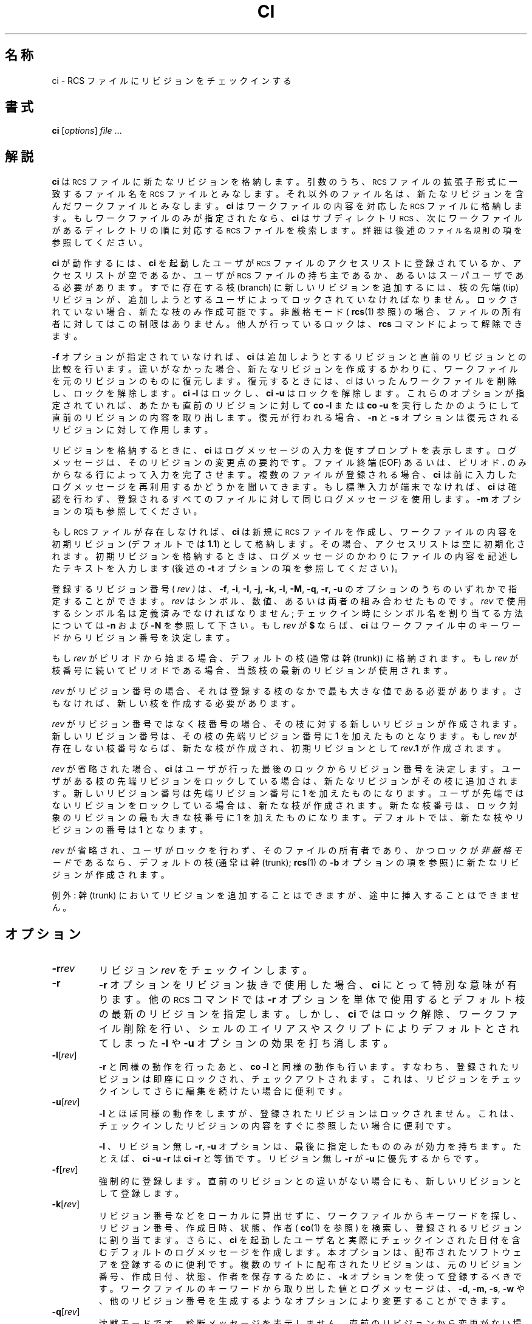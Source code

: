 .\" $FreeBSD: doc/ja_JP.eucJP/man/man1/ci.1,v 1.11 2001/07/29 05:14:49 horikawa Exp $
.de Id
.ds Rv \\$3
.ds Dt \\$4
..
.Id %FreeBSD: src/gnu/usr.bin/rcs/ci/ci.1,v 1.6 1999/08/27 23:36:38 peter Exp %
.ds i \&\s-1ISO\s0
.ds r \&\s-1RCS\s0
.ds u \&\s-1UTC\s0
.if n .ds - \%--
.if t .ds - \(em
.TH CI 1 \*(Dt GNU
.SH 名称
ci \- RCS ファイルにリビジョンをチェックインする
.SH 書式
.B ci
.RI [ options ] " file " .\|.\|.
.SH 解説
.B ci
は \*r ファイルに新たなリビジョンを格納します。
引数のうち、\*r ファイルの拡張子形式に一致する
ファイル名を \*r ファイルとみなします。
それ以外のファイル名は、新たなリビジョンを含んだワークファイルとみなします。
.B ci
はワークファイルの内容を対応した \*r ファイルに格納します。
もしワークファイルのみが指定されたなら、
.B ci
はサブディレクトリ \*r、次にワークファイルがあるディレクトリの順に
対応する \*r ファイルを検索します。
詳細は後述の
.SM "ファイル名規則"
の項を参照してください。
.PP
.B ci
が動作するには、
.B ci
を起動したユーザが
\*r ファイルのアクセスリスト
に登録されているか、アクセスリストが空であるか、
ユーザが \*r ファイルの持ち主であるか、
あるいはスーパユーザである必要があります。
すでに存在する枝 (branch) に新しいリビジョンを追加するには、
枝の先端 (tip) リビジョンが、
追加しようとするユーザによってロックされていなければなりません。
ロックされていない場合、新たな枝のみ作成可能です。
非厳格モード (
.BR rcs (1)
参照) の場合、
ファイルの所有者に対してはこの制限はありません。
他人が行っているロックは、
.B rcs
コマンドによって解除できます。
.PP
.B \-f
オプションが指定されていなければ、
.B ci
は追加しようとするリビジョンと直前のリビジョンとの比較を行います。
違いがなかった場合、新たなリビジョンを作成するかわりに、
ワークファイルを元のリビジョンのものに復元します。
復元するときには、ci はいったんワークファイルを削除し、
ロックを解除します。
.B "ci\ \-l"
はロックし、
.B "ci\ \-u"
はロックを解除します。
これらのオプションが指定されていれば、あたかも直前のリビジョンに対して
.B "co\ \-l"
または
.B "co\ \-u"
を実行したかのようにして直前のリビジョンの内容を取り出します。
復元が行われる場合、
.B \-n
と
.B \-s
オプションは復元されるリビジョンに対して作用します。
.PP
リビジョンを格納するときに、
.B ci
はログメッセージの入力を促すプロンプトを表示します。
ログメッセージは、そのリビジョンの変更点の要約です。
ファイル終端 (EOF) あるいは、
ピリオド
.B \&.
のみからなる行によって入力を完了させます。
複数のファイルが登録される場合、
.B ci
は前に入力したログメッセージを
再利用するかどうかを聞いてきます。
もし標準入力が端末でなければ、
.B ci
は確認を行わず、
登録されるすべてのファイルに対して同じログメッセージを使用します。
.B \-m
オプションの項も参照してください。
.PP
もし \*r ファイルが存在しなければ、
.B ci
は新規に \*r ファイルを作成し、
ワークファイルの内容を初期リビジョン (デフォルトでは
.BR 1.1 )
として格納します。
その場合、アクセスリストは空に初期化されます。
初期リビジョンを格納するときは、
ログメッセージのかわりに
ファイルの内容を記述したテキストを入力します (後述の
.B \-t
オプションの項を参照してください)。
.PP
登録するリビジョン番号 (
.I rev )
は、
.BR \-f ,
.BR \-i ,
.BR \-I ,
.BR \-j ,
.BR \-k ,
.BR \-l ,
.BR \-M ,
.BR \-q ,
.BR \-r ,
.B \-u
のオプションのうちのいずれかで指定することができます。
.I rev
はシンボル、数値、あるいは両者の組み合わせたものです。
.I rev
で使用するシンボル名は定義済みでなければなりません;
チェックイン時にシンボル名を割り当てる方法については
.B \-n
および
.B \-N
を参照して下さい。
もし
.I rev
が
.B $
ならば、
.B ci
はワークファイル中のキーワードからリビジョン番号を決定します。
.PP
もし
.I rev
がピリオドから始まる場合、デフォルトの枝 (通常は幹 (trunk)) に格納されます。
もし
.I rev
が枝番号に続いてピリオドである場合、当該枝の最新のリビジョンが使用されます。
.PP
.I rev
がリビジョン番号の場合、
それは登録する枝のなかで最も大きな値である必要があります。
さもなければ、新しい枝を作成する必要があります。
.PP
.I rev
がリビジョン番号ではなく枝番号の場合、
その枝に対する新しいリビジョンが作成されます。
新しいリビジョン番号は、その枝の先端リビジョン番号に 1 を加えたものとなります。
もし
.I rev
が存在しない枝番号ならば、新たな枝が作成され、初期リビジョンとして
.IB rev .1
が作成されます。
.br
.ne 8
.PP
.I rev
が省略された場合、
.B ci
はユーザが行った最後のロックからリビジョン番号を決定します。
ユーザがある枝の先端リビジョンをロックしている場合は、
新たなリビジョンがその枝に追加されます。
新しいリビジョン番号は
先端リビジョン番号に 1 を加えたものになります。
ユーザが先端ではないリビジョンをロックしている場合は、
新たな枝が作成されます。
新たな枝番号は、ロック対象のリビジョンの
最も大きな枝番号に 1 を加えたものになります。
デフォルトでは、新たな枝やリビジョンの番号は
.B 1
となります。
.PP
.I rev
が省略され、ユーザがロックを行わず、そのファイルの所有者であり、
かつロックが
.I 非厳格モード
であるなら、
デフォルトの枝 (通常は幹 (trunk);
.BR rcs (1)
の
.B \-b
オプションの項を参照) に新たなリビジョンが作成されます。
.PP
例外: 幹 (trunk) においてリビジョンを追加することはできますが、
途中に挿入することはできません。
.SH オプション
.TP
.BI \-r rev
リビジョン
.I rev
をチェックインします。
.TP
.B \-r
.B \-r
オプションをリビジョン抜きで使用した場合、
.B ci
にとって特別な意味が有ります。他の \*r コマンドでは
.B \-r
オプションを単体で使用するとデフォルト枝の最新のリビジョンを指定します。
しかし、
.B ci
ではロック解除、ワークファイル削除を行い、
シェルのエイリアスやスクリプトによりデフォルトとされてしまった
.B \-l
や
.B \-u
オプションの効果を打ち消します。
.TP
.BR \-l [\f2rev\fP]
.B \-r
と同様の動作を行ったあと、
.B "co\ \-l"
と同様の動作も行います。
すなわち、登録されたリビジョンは即座にロックされ、チェックアウトされます。
これは、リビジョンをチェックインしてさらに編集を続けたい場合に便利です。
.TP
.BR \-u [\f2rev\fP]
.B \-l
とほぼ同様の動作をしますが、登録されたリビジョンはロックされません。
これは、チェックインしたリビジョンの内容をすぐに参照したい場合に便利です。
.RS
.PP
.BR \-l
、リビジョン無し
.BR \-r ,
.B \-u
オプションは、最後に指定したもののみが効力を持ちます。
たとえば、
.B "ci\ \-u\ \-r"
は
.B "ci\ \-r"
と等価です。
リビジョン無し
.B \-r
が
.B \-u
に優先するからです。
.RE
.TP
.BR \-f [\f2rev\fP]
強制的に登録します。
直前のリビジョンとの違いがない場合にも、
新しいリビジョンとして登録します。
.TP
.BR \-k [\f2rev\fP]
リビジョン番号などをローカルに算出せずに、
ワークファイルからキーワードを探し、
リビジョン番号、作成日時、状態、作者 (
.BR co (1)
を参照) を検索し、登録されるリビジョンに割り当てます。
さらに、
.B ci
を起動したユーザ名と実際にチェックインされた日付を含む
デフォルトのログメッセージを作成します。
本オプションは、配布されたソフトウェアを登録するのに便利です。
複数のサイトに配布されたリビジョンは、
元のリビジョン番号、作成日付、状態、作者を保存するために、
.B \-k
オプションを使って登録するべきです。
ワークファイルのキーワードから取り出した値とログメッセージは、
.BR \-d ,
.BR \-m ,
.BR \-s ,
.B \-w
や、他のリビジョン番号を生成するようなオプションにより
変更することができます。
.TP
.BR \-q [\f2rev\fP]
沈黙モードです。
診断メッセージを表示しません。
直前のリビジョンから変更がない場合、
.B \-f
オプションを指定していなければ、登録を行いません。
.TP
.BR \-i [\f2rev\fP]
最初のチェックイン; \*r ファイルが既に有る時にはエラー報告します。
特定のアプリケーションのレース状態を避けます。
.TP
.BR \-j [\f2rev\fP]
初期化を行わず、チェックインします;
\*r ファイルが無いとエラー報告します。
.TP
.BR \-I [\f2rev\fP]
対話モードで動作します。
たとえ標準入力が端末でなくても、ユーザに対して問い合わせを行います。
.TP
.BR \-d "[\f2date\fP]"
チェックイン日付として指定された
.I date
を用います。
.I date
は
.BR co (1)
で記述された自由形式で指定することができます。
これは、チェックイン日時をごまかしたい場合や、
日付キーワードがワークファイルにないにもかかわらず
.B \-k
オプションを使いたい場合に便利です。
.I date
が指定されなかった場合、ワークファイルの最終更新日付が用いられます。
.TP
.BR \-M [\f2rev\fP]
作成されるワークファイルの最終更新日付を、
取り出されたリビジョンの日付にします。
たとえば、
.BI "ci\ \-d\ \-M\ \-u" "\ f"
は、
.I f
の内容がキーワード置換により変更された場合も最終更新日時を変更しません。
本オプションを指定すると
.BR make (1)
に影響を与えるので、注意して使用する必要があります。
.TP
.BI \-m "msg"
チェックインするすべてのリビジョンのログメッセージとして
.I msg
を用います。
慣習的に
.B #
で始まるログメッセージはコメントであり、GNU Emacs の
.B vc
パッケージのようなプログラムはこれを無視します。
また、
.BI { clumpname }
(の後に空白が続く) ログメッセージは可能であればまとめられることを意味します。
それはたとえ別々のファイルに関連づけられていてもです;
.BI { clumpname }
ラベルは、まとめる目的でのみ使用されます。
それ自身はログメッセージであるとは見なされません。
.TP
.BI \-n "name"
チェックインしたリビジョンにシンボリック名
.I name
をつけます。
もし同じシンボリック名が別のリビジョンに割り当てられていた場合、
.B ci
はエラーメッセージを出力します。
.TP
.BI \-N "name"
.B -n
と同様の動作を行います。
ただし、同じシンボリック名が他のリビジョンに割り当てられていた場合は、
再割り当てを行います (こちらを優先します)。
.TP
.BI \-s "state"
チェックインされるリビジョンの状態を
.I state
とします。デフォルトは
.B Exp
(Experimental: 実験的) です。
.TP
.BI \-t file
\*r ファイル中の内容記述テキストをファイル
.I file
の内容で置き換えます。
すでに内容記述テキストがある場合はこれを削除します。ファイル名
.I file
は
.B \-
で始まってはいけません。
.TP
.BI \-t\- string
\*r ファイル中の内容記述テキストを文字列
.I string
で置き換えます。
すでに内容記述テキストがある場合は削除されます。
.RS
.PP
.B \-t
オプションは、どちらの形式で使う場合も、
最初のチェックイン時にしか意味を持ちません。
それ以外の場合は単に無視されます。
.PP
最初のチェックイン時に
.B \-t
オプションが指定されなかった場合、
.B ci
は標準
入力から内容記述テキストを読み込みます。
テキストは、ファイル終端 (EOF) あるいはピリオド (
.BR \&.
) のみの行で終了します。
ユーザへの問い合わせが可能な場合には、
テキストの入力を促すプロンプトが表示されます (
.B \-I
オプション参照)。
.PP
旧バージョンとの互換性のため、引数のない
.B \-t
オプションは無視されます。
.RE
.TP
.B \-T
新しいリビジョンが存在し、
\*r ファイルの修正時刻が新しいリビジョンの時刻よりも古ければ、
\*r ファイルの修正時刻に対して新しいリビジョンの時刻を代入します;
そうでない場合は \*r ファイルの修正時刻は保たれます。
リビジョンをロックした場合は、
.B ci
は通常 \*r ファイルの修正時刻を現在の時刻に設定します。
なぜならロックが \*r ファイルに格納され、
ロックの削除は \*r ファイルの変更を要するからです。
\*r ファイルがワークファイルよりも新しくなる方法として 2 通り有ります:
まず、
.B "ci\ \-M"
は現在時刻以前の日付でワークファイルを作成します;
2 番目に、直前のバージョンを回復する時、
ワークファイルを変更しない場合にも \*r ファイルは変更され得ます。
\*r ファイルのワークファイルにおける
.BR make (1)
依存により、上記 2 ケースは過剰の再コンパイルという結果になり得ます。
.B \-T
オプションを使用することで、\*r ファイルの日付をごまかし、
再コンパイルを禁止します。
このオプションは注意して使って下さい;
あるワークファイルのチェックインが、
同じ \*r ファイルに関連づけられている別のワークファイルに影響を及ぼすべき
時でも、再コンパイルを抑制し得ます。
例えば、\*r ファイルの時刻を 01:00、
(変更された) ワークファイルの時刻を 02:00、
別のワークファイルのコピーの時刻を 03:00、
現在の時刻を 04:00 とします。
ここで、
.B "ci\ \-d\ \-T"
とすると、\*r ファイルの時刻は通常の 04:00 ではなく 02:00 になります;
この結果、
.BR make (1)
は別のコピーが \*r ファイルよりも新しいと (誤って) 認識します。
.TP
.BI \-w "login"
指定された
.I login
をリビジョンの作者として登録します。
作者名をごまかしたい場合や、
作者キーワードがワークファイルにないにもかかわらず
.B -k
オプションを使いたい場合に便利です。
.BI \-V
\*r のリビジョン番号を表示します。
.TP
.BI \-V n
\*r システムのバージョン
.I n
のエミュレーションを行います。詳細は
.BR co (1)
を参照してください。
.TP
.BI \-x "suffixes"
\*r ファイルの拡張子を指定します。
拡張子が空ではない場合、
拡張子まで含めたすべてのパス名を \*r ファイル名であるとみなします。
拡張子が空の場合は、
.BI RCS/ path
または
.IB path1 /RCS/ path2
形式のものを \*r ファイル名であるとみなします。
本オプションの場合、
.B /
で区切ることにより、複数の拡張子を指定できます。たとえば、
.B \-x,v/
は、
.B ,v
と空の拡張子の 2 つの拡張子を持つ \*r ファイルを指定します。
複数の拡張子が指定された場合、指定された順に \*r ファイルを検索します。
最初に見つかったサフィックスが \*r ファイルに対して用いられます。
\*r ファイルを生成できるが、 \*r ファイルが見つからないときは、
これらのサフィックスを新しいファイル名に対して用います。
デフォルトの拡張子は、インストールされる環境により異なります。
UNIX のようなコンマをファイル名中に含めることの出来る計算機では、通常
.B \-x,v/
が、それ以外の計算機では空の拡張子が用いられます。
.TP
.BI \-z zone
キーワード置換での日付の出力書式の指定を行い、また、
.BI \-d date
オプションでの
.I date
のデフォルトのタイムゾーンの指定を行います。
.I zone
は、省略する事も、UTC からの数値差で指定する事も、特別な文字列
.B LT
を使ってローカル時間で指定する事もできます。
デフォルトでは
.I zone
は空であり、
この場合は伝統的な \*r フォーマット、
すなわちタイムゾーン無しの \*u であり日付をスラッシュで区切ります;
そうでない場合は時刻はタイムゾーン付の \*i 8601 フォーマットです。
例えば、ローカルタイムが 1990 年 1 月 11 日 太平洋標準時間
(\*u の 8 時間西) 午後 8 時の場合、時間の出力は次のようになります:
.RS
.LP
.RS
.nf
.ta \w'\f3\-z+05:30\fP  'u +\w'\f31990-01-11 09:30:00+05:30\fP  'u
.ne 4
\f2オプション\fP\f2時刻の出力\fP
\f3\-z\fP	\f31990/01/12 04:00:00\fP	\f2(デフォルト)\fP
\f3\-zLT\fP	\f31990-01-11 20:00:00\-08\fP
\f3\-z+05:30\fP	\f31990-01-12 09:30:00+05:30\fP
.ta 4n +4n +4n +4n
.fi
.RE
.LP
.B \-z
オプションは \*r ファイルに格納されている日付 (常に \*u です)
には影響しません。
.SH "ファイル名規則"
\*r ファイルとワークファイルの組み合わせは 3 通りの方法で指定することができます
(使用例の項目も参照してください)。
.PP
1) \*r ファイルとワークファイルの両方を指定する。
\*r ファイルのパス名は
.IB path1 / workfileX
形式、ワークファイルのパス名は
.IB path2 / workfile
形式をとります。この場合の
.IB path1 /
と
.IB path2 /
はパス (異なるパスや、空でも可) を示し、
.I workfile
はファイル名、
.I X
は \*r ファイルの拡張子です。もし
.I X
が空なら、
.IB path1 /
は
.B RCS/
で始まるか、
.B /RCS/
を含まねばなりません。
.PP
2) \*r ファイルのみを指定する。
ワークファイルがカレントディレクトリに作成され、\*r ファイル名から
.IB path1 /
と拡張子
.I X
を取り除いたファイル名になります。
.PP
3) ワークファイルのみを指定する。
.B ci
はまず、各 \*r 拡張子
.I X
に対して、
.IB path2 /RCS/ workfileX
形式の名前で検索を行います。
さらに、(もしこれが見つからず、
.I X
が空でなければ、)
.IB path2 / workfileX
を検索します。
.PP
1) または 2) の方法で \*r ファイルが指定されていない場合、
.I ci
はまずディレクトリ
.B ./RCS
を検索し、次にカレントディレクトリを検索します。
.PP
異常により \*r ファイルのオープンに失敗すると、
.I ci
はエラー報告します。
他に \*r ファイルのパス名の候補があってもです。
たとえばディレクトリ
.I d
で \*r コマンドを利用できないようにするには、
.IB d /RCS
なる名前の通常ファイルを作成しておきます。
すると、\*r コマンドは
.IB d /RCS
をディレクトリとしてオープンしようとしますが、
ディレクトリではないのでオープンすることができず失敗します。
.SH 使用例
\*r 拡張子が
.B ,v
、カレントディレクトリには \*r ファイルを含む
.B RCS
というサブディレクトリがあり、
.B io.c,v
があると仮定します。
ここで、以下に示したコマンドを実行すると、
どれもカレントディレクトリにある
.B io.c
を
.B RCS/io.c,v
にチェックインし、
.B io.c
を削除します。
.LP
.RS
.nf
.ft 3
ci  io.c;    ci  RCS/io.c,v;   ci  io.c,v;
ci  io.c  RCS/io.c,v;    ci  io.c  io.c,v;
ci  RCS/io.c,v  io.c;    ci  io.c,v  io.c;
.ft
.fi
.RE
.PP
\*r 拡張子が空、カレントディレクトリには \*r ファイルを含む
.B RCS
というサブディレクトリがあり、
.B io.c
があると仮定します。ここで以下に示すコマンドは、どれも新しい
リビジョンのチェックインを行います。
.LP
.RS
.nf
.ft 3
ci  io.c;    ci  RCS/io.c;
ci  io.c  RCS/io.c;
ci  RCS/io.c  io.c;
.ft
.fi
.RE
.SH "ファイルモード"
.B ci
が作成した \*r ファイルは、
ワークファイルの読み込みと実行の許可属性を受け継ぎます。
すでに \*r ファイルが存在すれば、
.B ci
はその読み込みと実行の許可属性を保持します。
.B ci
は、つねに \*r ファイルの書き込み許可属性を不許可にします。
.SH 関連ファイル
いくつかの一時ファイルが、ワークファイルの存在するディレクトリまたは
一時ディレクトリ (環境変数の項の
.B \s-1TMPDIR\s0
参照) に作成されます。
セマフォファイル等のファイルが
\*r ファイルが存在するディレクトリに作成されます。
空ではない拡張子を用いている場合、
セマフォファイル名の先頭文字には、
拡張子の先頭文字と同じ文字が用いられます;
よって、拡張子として、ワークファイルの拡張子の先頭文字と同じ文字を
指定しないように注意してください。
空の拡張子を指定している場合、
セマフォファイル名の最後の文字がアンダスコア (
.B _
) となります。
.PP
.B ci
は、 \*r ファイルやワークファイルを変更しません。通常
.B ci
はそれらのファイルをアンリンクし、新しいファイルを作成します;
ただし、\*r ファイルへのシンボリックリンクの鎖を壊す代わりに、
目的のファイルをアンリンクします。
よって、
.B ci
は変更されるワークファイルへの
ハードリンク、シンボリックリンクを全て壊します;
さらに、\*r ファイルへのハードリンクは無効となり、
シンボリックリンクは保存されます。
.PP
実効ユーザは、\*r ファイルを含むディレクトリの
検索および書き込み権を持っていなければなりません。
通常実ユーザは、 \*r ファイルとワークファイルの読み込み許可と、
それらを含むディレクトリの検索および書き込み権を持っていなければなりません。
しかし、古い計算機のなかには実ユーザと実効ユーザの間を
容易に行き来することができないものもあります。
これらの計算機では、実効ユーザのみが利用されます。
.B ci
や
.B co
のコピーに setuid が設定されていなければ、
実ユーザと実効ユーザは同一です。
次節で説明するように、
もし実効ユーザが全 \*r ファイルとそれを含むディレクトリを所有し、
実効ユーザのみが \*r ディレクトリに書き込めるように設定できるなら、
\*r ファイルのセキュリティを強化することが可能です。
.PP
ユーザは \*r ファイルを含むディレクトリの許可属性を変更することで、
\*r ファイルに対するアクセスを制限できます;
そのディレクトリに書き込み権のあるユーザだけが、
\*r ファイルを変更する \*r コマンドを使用することができます。
たとえば、ユーザが複数のグループに属することが出来る計算機では、
\*r ディレクトリをあるグループのみが書き込み権を持つように設定します。
これは、略式のプロジェクトでは十分ですが、
グループに所属するユーザが自由に \*r ファイルを変更することができ、
\*r ファイルすべてを削除することもできます。
そのため、正式なプロジェクトでは、
\*r ファイルを自由に操作きる \*r 管理者と、
新たなリビジョンをチェックインすること以外の操作はできない他のユーザとを、
区別することがあります。
.SH SETUID の使用
\*r 管理者以外のユーザがリビジョンを削除できないようにするには、
以下のように setuid 特権を使用することができます。
.nr n \w'\(bu'+2n-1/1n
.ds n \nn
.if \n(.g .if r an-tag-sep .ds n \w'\(bu'u+\n[an-tag-sep]u
.IP \(bu \*n
その計算機で \*r にて setuid が使用できるか確認します。
疑問があるときは、信頼できる専門家に意見を聞いてください。
最も良いのは、
.B seteuid()
システムコールが Posix 1003.1a Draft 5 に
記述されているように動作することです。
なぜなら、実ユーザが
.BR root
であっても、\*r	は実ユーザと実効ユーザを簡単に切り替えることができるからです。
その次に良いのは、
.B setuid()
システムコールが saved setuid
(Posix 1003.1-1990の {\s-1_POSIX_SAVED_IDS\s0} の動作) を
サポートしている場合です;
この場合、実ユーザもしくは実効ユーザが
.BR root
である時のみ失敗します。
\*r は setuid に失敗すると、ただちに終了します。
.IP \(bu \nn
ユーザグループの \*r 管理者として、ユーザ
.I A
を選びます。
.I A
だけが、\*r ファイルに対して
.B rcs
コマンドを実行することができます。
.I A
は
.B root
や、特権を持ったユーザであってはいけません。
相互に異なるユーザグループには、異なる管理者を使用するべきです。
.IP \(bu \nn
ユーザが実行するファイルのディレクトリに、パス名
.I B
を選びます。
.IP \(bu \nn
以下のように、通常のインストールディレクトリ
.I D
から、
.B ci
と
.B co
を
.I B
にコピーし、
.I A
へ setuid します:
.LP
.RS
.nf
.ne 3
\f3mkdir\fP  \f2B\fP
\f3cp\fP  \f2D\fP\^\f3/c[io]\fP  \f2B\fP
\f3chmod  go\-w,u+s\fP  \f2B\fP\f3/c[io]\fP
.fi
.RE
.IP \(bu \nn
以下のように、各ユーザのパスに
.I B
を加えます:
.LP
.RS
.nf
.ne 2
\f3PATH=\fP\f2B\fP\f3:$PATH;  export  PATH\fP  # ordinary shell
\f3set  path=(\fP\f2B\fP  \f3$path)\fP  # C shell
.fi
.RE
.IP \(bu \nn
以下のように、
.I A
だけが書き込み許可を持つ \*r ディレクトリ
.I R
を作成します:
.LP
.RS
.nf
.ne 2
\f3mkdir\fP  \f2R\fP
\f3chmod  go\-w\fP  \f2R\fP
.fi
.RE
.IP \(bu \nn
特定のユーザだけに \*r ファイルの読み込みを許可したい場合、
そのユーザをユーザグループ
.IR G
に入れて、さらに
.I A
が以下のように、\*r ディレクトリを保護します:
.LP
.RS
.nf
.ne 2
\f3chgrp\fP  \f2G  R\fP
\f3chmod  g\-w,o\-rwx\fP  \f2R\fP
.fi
.RE
.IP \(bu \nn
(存在すれば) 古い \*r ファイルを
.IR R
にコピーし、
.I A
が所有であることを保証します。
.IP \(bu \nn
\*r ファイルのアクセスリストは、
リビジョンをチェックインおよびロックできるユーザを制限します。
デフォルトのアクセスリストは空で、
\*r ファイルを読むことのできる全てのユーザに、登録の権限を与えます。
チェックインを制限したい場合は、
.I A
がそのファイルに対して
.B "rcs\ \-a"
を実行します;
.BR rcs (1)
を参照してください。
特に
.BI "rcs\ \-e\ \-a" A
は、
.IR A
だけにアクセスを制限します。
.IP \(bu \nn
初めてチェックインを行う前に、
.I A
は
.B "rcs\ \-i"
によって新しい \*r ファイルを初期化します。
チェックインを制限したい場合、
.B \-a
オプションを付け加えます。
.IP \(bu \nn
setuid 特権は、
.BR ci ,
.BR co ,
.BR rcsclean
のみに与えます;
.B rcs
や他のコマンドに、setuid 特権を与えてはなりません。
.IP \(bu \nn
\*r コマンドに対して、他の setuid コマンドを実行しないでください。
setuid はあなたが考えるより扱いにくいものです。
.SH 環境変数
.TP
.B \s-1RCSINIT\s0
本変数に空白で区切ったオプションを設定することで、
コマンドライン引数に先立って処理されます。
空白はバックスラッシュによってエスケープすることができます。
.B \s-1RCSINIT\s0
はほとんどの \*r コマンドで参照されます。特に
.BR \-q ,
.BR \-V ,
.BR \-x ,
.B \-z
オプションを指定しておくと便利です。
.TP
.B \s-1TMPDIR\s0
一時ディレクトリ名を指定します。
設定されていない場合は、環境変数
.B \s-1TMP\s0
と
.B \s-1TEMP\s0
とを調べ、始めに見つかった値を用います;
どれも設定されていない場合は、
計算機依存のデフォルトのディレクトリ (たいていは
.B /tmp
) を使用します。
.SH 診断
各リビジョンに対して、
.I ci
は \*r ファイル名、ワークファイル名、追加するリビジョン番号、直前の
リビジョン番号を表示します。全ての処理が成功した場合のみ、
終了ステータスが 0 になります。
.SH 作者
Author: Walter F. Tichy.
.br
Manual Page Revision: \*(Rv; Release Date: \*(Dt.
.br
Copyright \(co 1982, 1988, 1989 Walter F. Tichy.
.br
Copyright \(co 1990, 1991, 1992, 1993, 1994, 1995 by Paul Eggert.
.SH 関連項目
co(1),
ident(1), make(1), rcs(1), rcsclean(1), rcsdiff(1),
rcsintro(1), rcsmerge(1), rlog(1), setuid(2), rcsfile(5)
.br
Walter F. Tichy,
\*r\*-A System for Version Control,
.I "Software\*-Practice & Experience"
.BR 15 ,
7 (July 1985), 637-654.
.br
